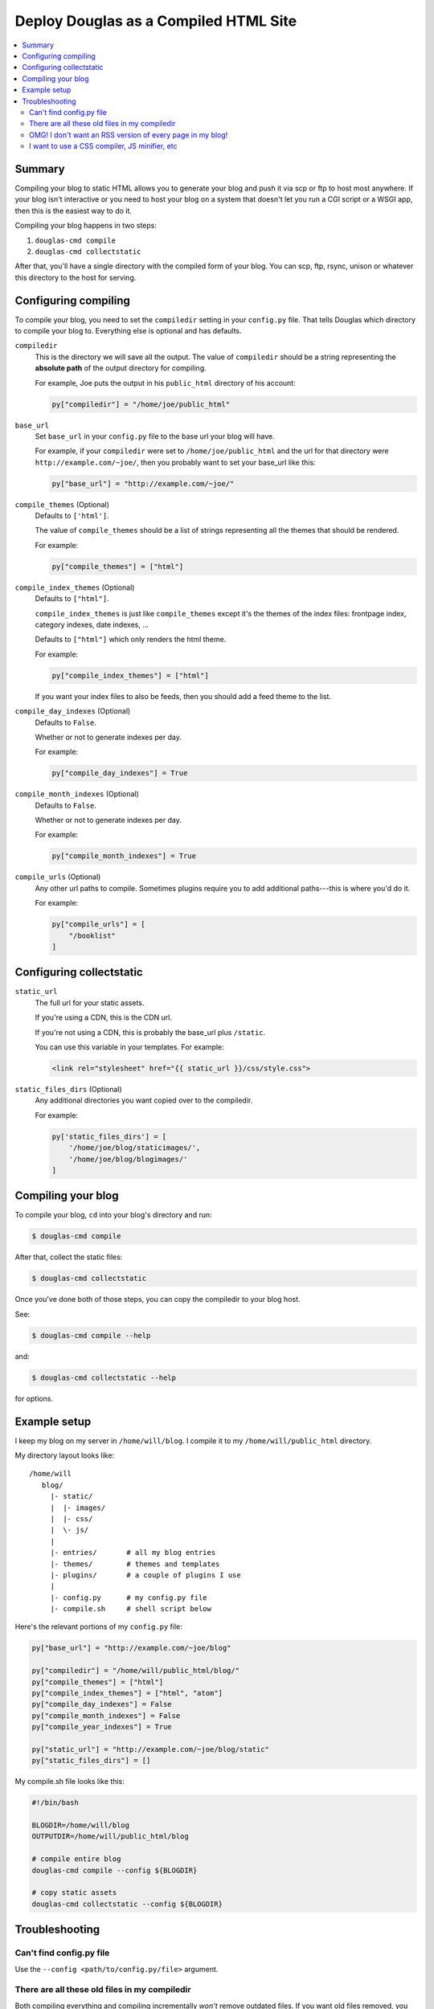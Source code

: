 .. _compiling:

======================================
Deploy Douglas as a Compiled HTML Site
======================================

.. contents::
   :local:


Summary
=======

Compiling your blog to static HTML allows you to generate your blog
and push it via scp or ftp to host most anywhere.  If your blog isn't
interactive or you need to host your blog on a system that doesn't let
you run a CGI script or a WSGI app, then this is the easiest way to do
it.

Compiling your blog happens in two steps:

1. ``douglas-cmd compile``
2. ``douglas-cmd collectstatic``

After that, you'll have a single directory with the compiled form of
your blog. You can scp, ftp, rsync, unison or whatever this directory
to the host for serving.


Configuring compiling
=====================

To compile your blog, you need to set the ``compiledir`` setting in
your ``config.py`` file.  That tells Douglas which directory to
compile your blog to.  Everything else is optional and has defaults.


``compiledir``
    This is the directory we will save all the output.  The value of
    ``compiledir`` should be a string representing the **absolute
    path** of the output directory for compiling.

    For example, Joe puts the output in his ``public_html`` directory
    of his account:

    .. code-block:: python

       py["compiledir"] = "/home/joe/public_html"


``base_url``
    Set ``base_url`` in your ``config.py`` file to the base url your
    blog will have.

    For example, if your ``compiledir`` were set to
    ``/home/joe/public_html`` and the url for that directory were
    ``http://example.com/~joe/``, then you probably want to set your
    base_url like this:

    .. code-block:: python

       py["base_url"] = "http://example.com/~joe/"


``compile_themes`` (Optional)
    Defaults to ``['html']``.

    The value of ``compile_themes`` should be a list of strings
    representing all the themes that should be rendered.

    For example:

    .. code-block:: python

       py["compile_themes"] = ["html"]


``compile_index_themes`` (Optional)
    Defaults to ``["html"]``.

    ``compile_index_themes`` is just like ``compile_themes`` except
    it's the themes of the index files: frontpage index, category
    indexes, date indexes, ...

    Defaults to ``["html"]`` which only renders the html theme.

    For example:

    .. code-block:: python

       py["compile_index_themes"] = ["html"]


    If you want your index files to also be feeds, then you should add
    a feed theme to the list.


``compile_day_indexes`` (Optional)
    Defaults to ``False``.

    Whether or not to generate indexes per day.

    For example:

    .. code-block:: python

       py["compile_day_indexes"] = True


``compile_month_indexes`` (Optional)
    Defaults to ``False``.

    Whether or not to generate indexes per day.

    For example:

    .. code-block:: python

       py["compile_month_indexes"] = True


``compile_urls`` (Optional)
    Any other url paths to compile.  Sometimes plugins require you to
    add additional paths---this is where you'd do it.

    For example:

    .. code-block:: python

       py["compile_urls"] = [
           "/booklist"
       ]


Configuring collectstatic
=========================

``static_url``
    The full url for your static assets.

    If you're using a CDN, this is the CDN url.

    If you're not using a CDN, this is probably the base_url plus
    ``/static``.

    You can use this variable in your templates. For example:

    .. code-block:: html

       <link rel="stylesheet" href="{{ static_url }}/css/style.css">


``static_files_dirs`` (Optional)
    Any additional directories you want copied over to the compiledir.

    For example:

    .. code-block:: python

       py['static_files_dirs'] = [
           '/home/joe/blog/staticimages/',
           '/home/joe/blog/blogimages/'
       ]


Compiling your blog
===================

To compile your blog, ``cd`` into your blog's directory and run:

.. code-block:: bash

   $ douglas-cmd compile


After that, collect the static files:

.. code-block:: bash

   $ douglas-cmd collectstatic


Once you've done both of those steps, you can copy the compiledir to
your blog host.

See:

.. code-block:: bash

   $ douglas-cmd compile --help


and:

.. code-block:: bash

   $ douglas-cmd collectstatic --help


for options.


Example setup
=============

I keep my blog on my server in ``/home/will/blog``.  I compile it to
my ``/home/will/public_html`` directory.

My directory layout looks like::

   /home/will
      blog/
        |- static/
        |  |- images/
        |  |- css/
        |  \- js/
        |
        |- entries/       # all my blog entries
        |- themes/        # themes and templates
        |- plugins/       # a couple of plugins I use
        |
        |- config.py      # my config.py file
        |- compile.sh     # shell script below


Here's the relevant portions of my ``config.py`` file:

.. code-block:: python

   py["base_url"] = "http://example.com/~joe/blog"

   py["compiledir"] = "/home/will/public_html/blog/"
   py["compile_themes"] = ["html"]
   py["compile_index_themes"] = ["html", "atom"]
   py["compile_day_indexes"] = False
   py["compile_month_indexes"] = False
   py["compile_year_indexes"] = True

   py["static_url"] = "http://example.com/~joe/blog/static"
   py["static_files_dirs"] = []


My compile.sh file looks like this:

.. code-block:: bash

   #!/bin/bash

   BLOGDIR=/home/will/blog
   OUTPUTDIR=/home/will/public_html/blog

   # compile entire blog
   douglas-cmd compile --config ${BLOGDIR}

   # copy static assets
   douglas-cmd collectstatic --config ${BLOGDIR}


Troubleshooting
===============

Can't find config.py file
-------------------------

Use the ``--config <path/to/config.py/file>`` argument.


There are all these old files in my compiledir
----------------------------------------------

Both compiling everything and compiling incrementally *won't* remove
outdated files. If you want old files removed, you should delete the
directory, then compile and collect static files.


OMG! I don't want an RSS version of every page in my blog!
----------------------------------------------------------

You probably don't want to compile an RSS or Atom version of every
blog entry, so don't include those themes in ``compile_themes`` and
instead specify the themes you want for index pages in
``compile_index_themes`` or the specific urls you want in
``compile_urls``.


I want to use a CSS compiler, JS minifier, etc
----------------------------------------------

Put your CSS/JS source files in your static directories, then compile
them into their CSS/JS forms and then run:

.. code-block:: bash

   $ douglas-cmd collectstatic
